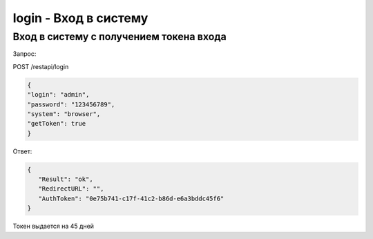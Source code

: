 login - Вход в систему
=============================================================================

Вход в систему с получением токена входа
-----------------------------------------------

Запрос:

POST /restapi/login

.. code-block:: json

	{
	"login": "admin",
	"password": "123456789",
	"system": "browser",
	"getToken": true
	}

Ответ:


.. code-block:: json

	{
	   "Result": "ok",
	   "RedirectURL": "",
	   "AuthToken": "0e75b741-c17f-41c2-b86d-e6a3bddc45f6"
	}
	
Токен выдается на  45 дней

